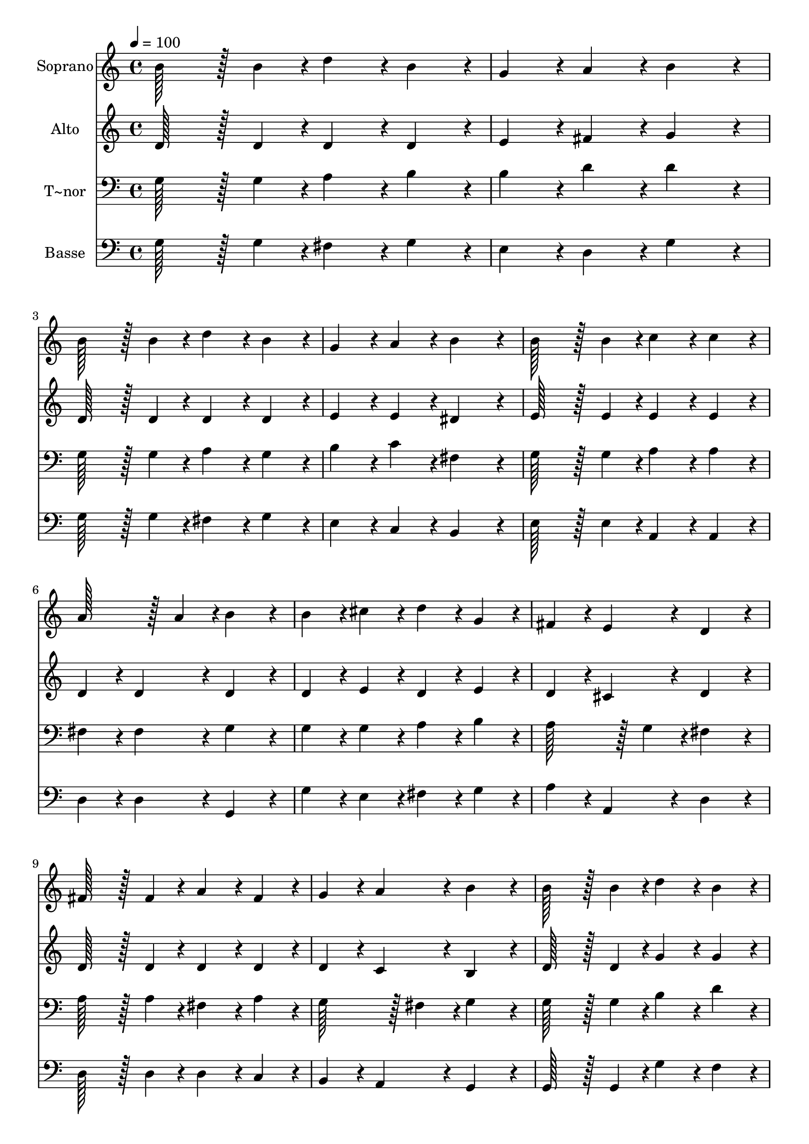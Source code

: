 % Lily was here -- automatically converted by c:/Program Files (x86)/LilyPond/usr/bin/midi2ly.py from output/121.mid
\version "2.14.0"

\layout {
  \context {
    \Voice
    \remove "Note_heads_engraver"
    \consists "Completion_heads_engraver"
    \remove "Rest_engraver"
    \consists "Completion_rest_engraver"
  }
}

trackAchannelA = {
  
  \time 4/4 
  
  \tempo 4 = 100 
  
}

trackA = <<
  \context Voice = voiceA \trackAchannelA
>>


trackBchannelA = {
  
  \set Staff.instrumentName = "Soprano"
  
  \time 4/4 
  
  \tempo 4 = 100 
  
}

trackBchannelB = \relative c {
  b''128*43 r128*5 b4*43/96 r4*5/96 d4*86/96 r4*10/96 b4*86/96 
  r4*10/96 
  | % 2
  g4*86/96 r4*10/96 a4*86/96 r4*10/96 b4*172/96 r4*20/96 
  | % 3
  b128*43 r128*5 b4*43/96 r4*5/96 d4*86/96 r4*10/96 b4*86/96 
  r4*10/96 
  | % 4
  g4*86/96 r4*10/96 a4*86/96 r4*10/96 b4*172/96 r4*20/96 
  | % 5
  b128*43 r128*5 b4*43/96 r4*5/96 c4*86/96 r4*10/96 c4*86/96 
  r4*10/96 
  | % 6
  a128*43 r128*5 a4*43/96 r4*5/96 b4*172/96 r4*20/96 
  | % 7
  b4*86/96 r4*10/96 cis4*86/96 r4*10/96 d4*86/96 r4*10/96 g,4*86/96 
  r4*10/96 
  | % 8
  fis4*86/96 r4*10/96 e4*86/96 r4*10/96 d4*172/96 r4*20/96 
  | % 9
  fis128*43 r128*5 fis4*43/96 r4*5/96 a4*86/96 r4*10/96 fis4*86/96 
  r4*10/96 
  | % 10
  g4*86/96 r4*10/96 a4*86/96 r4*10/96 b4*172/96 r4*20/96 
  | % 11
  b128*43 r128*5 b4*43/96 r4*5/96 d4*86/96 r4*10/96 b4*86/96 
  r4*10/96 
  | % 12
  c4*86/96 r4*10/96 d4*86/96 r4*10/96 e4*172/96 r4*20/96 
  | % 13
  e128*43 r128*5 e4*43/96 r4*5/96 c4*86/96 r4*10/96 a4*86/96 
  r4*10/96 
  | % 14
  d128*43 r128*5 d4*43/96 r4*5/96 b4*172/96 r4*20/96 
  | % 15
  c4*86/96 r4*10/96 e4*86/96 r4*10/96 d4*86/96 r4*10/96 d4*43/96 
  r4*5/96 g,4*43/96 r4*5/96 
  | % 16
  b4*86/96 r4*10/96 a4*86/96 r4*10/96 g4*172/96 
}

trackB = <<
  \context Voice = voiceA \trackBchannelA
  \context Voice = voiceB \trackBchannelB
>>


trackCchannelA = {
  
  \set Staff.instrumentName = "Alto"
  
  \time 4/4 
  
  \tempo 4 = 100 
  
}

trackCchannelB = \relative c {
  d'128*43 r128*5 d4*43/96 r4*5/96 d4*86/96 r4*10/96 d4*86/96 r4*10/96 
  | % 2
  e4*86/96 r4*10/96 fis4*86/96 r4*10/96 g4*172/96 r4*20/96 
  | % 3
  d128*43 r128*5 d4*43/96 r4*5/96 d4*86/96 r4*10/96 d4*86/96 
  r4*10/96 
  | % 4
  e4*86/96 r4*10/96 e4*86/96 r4*10/96 dis4*172/96 r4*20/96 
  | % 5
  e128*43 r128*5 e4*43/96 r4*5/96 e4*86/96 r4*10/96 e4*86/96 
  r4*10/96 
  | % 6
  d4*86/96 r4*10/96 d4*86/96 r4*10/96 d4*172/96 r4*20/96 
  | % 7
  d4*86/96 r4*10/96 e4*86/96 r4*10/96 d4*86/96 r4*10/96 e4*86/96 
  r4*10/96 
  | % 8
  d4*86/96 r4*10/96 cis4*86/96 r4*10/96 d4*172/96 r4*20/96 
  | % 9
  d128*43 r128*5 d4*43/96 r4*5/96 d4*86/96 r4*10/96 d4*86/96 
  r4*10/96 
  | % 10
  d4*86/96 r4*10/96 c4*86/96 r4*10/96 b4*172/96 r4*20/96 
  | % 11
  d128*43 r128*5 d4*43/96 r4*5/96 g4*86/96 r4*10/96 g4*86/96 
  r4*10/96 
  | % 12
  g4*86/96 r4*10/96 f4*86/96 r4*10/96 e4*172/96 r4*20/96 
  | % 13
  e4*86/96 r4*10/96 gis4*86/96 r4*10/96 a4*86/96 r4*10/96 e4*86/96 
  r4*10/96 
  | % 14
  d4*86/96 r4*10/96 fis4*86/96 r4*10/96 g4*172/96 r4*20/96 
  | % 15
  g4*86/96 r4*10/96 g4*86/96 r4*10/96 g4*86/96 r4*10/96 g4*43/96 
  r4*5/96 g4*43/96 r4*5/96 
  | % 16
  g4*86/96 r4*10/96 fis4*86/96 r4*10/96 g4*172/96 
}

trackC = <<
  \context Voice = voiceA \trackCchannelA
  \context Voice = voiceB \trackCchannelB
>>


trackDchannelA = {
  
  \set Staff.instrumentName = "T~nor"
  
  \time 4/4 
  
  \tempo 4 = 100 
  
}

trackDchannelB = \relative c {
  g'128*43 r128*5 g4*43/96 r4*5/96 a4*86/96 r4*10/96 b4*86/96 r4*10/96 
  | % 2
  b4*86/96 r4*10/96 d4*86/96 r4*10/96 d4*172/96 r4*20/96 
  | % 3
  g,128*43 r128*5 g4*43/96 r4*5/96 a4*86/96 r4*10/96 g4*86/96 
  r4*10/96 
  | % 4
  b4*86/96 r4*10/96 c4*86/96 r4*10/96 fis,4*172/96 r4*20/96 
  | % 5
  g128*43 r128*5 g4*43/96 r4*5/96 a4*86/96 r4*10/96 a4*86/96 
  r4*10/96 
  | % 6
  fis4*86/96 r4*10/96 fis4*86/96 r4*10/96 g4*172/96 r4*20/96 
  | % 7
  g4*86/96 r4*10/96 g4*86/96 r4*10/96 a4*86/96 r4*10/96 b4*86/96 
  r4*10/96 
  | % 8
  a128*43 r128*5 g4*43/96 r4*5/96 fis4*172/96 r4*20/96 
  | % 9
  a128*43 r128*5 a4*43/96 r4*5/96 fis4*86/96 r4*10/96 a4*86/96 
  r4*10/96 
  | % 10
  g128*43 r128*5 fis4*43/96 r4*5/96 g4*172/96 r4*20/96 
  | % 11
  g128*43 r128*5 g4*43/96 r4*5/96 b4*86/96 r4*10/96 d4*86/96 
  r4*10/96 
  | % 12
  c128*43 r128*5 b4*43/96 r4*5/96 c4*172/96 r4*20/96 
  | % 13
  b4*86/96 r4*10/96 e4*86/96 r4*10/96 e4*86/96 r4*10/96 c4*86/96 
  r4*10/96 
  | % 14
  a4*86/96 r4*10/96 d4*86/96 r4*10/96 d4*172/96 r4*20/96 
  | % 15
  c4*86/96 r4*10/96 c4*86/96 r4*10/96 d4*86/96 r4*10/96 d4*43/96 
  r4*5/96 b4*43/96 r4*5/96 
  | % 16
  d128*43 r128*5 c4*43/96 r4*5/96 b4*172/96 
}

trackD = <<

  \clef bass
  
  \context Voice = voiceA \trackDchannelA
  \context Voice = voiceB \trackDchannelB
>>


trackEchannelA = {
  
  \set Staff.instrumentName = "Basse"
  
  \time 4/4 
  
  \tempo 4 = 100 
  
}

trackEchannelB = \relative c {
  g'128*43 r128*5 g4*43/96 r4*5/96 fis4*86/96 r4*10/96 g4*86/96 
  r4*10/96 
  | % 2
  e4*86/96 r4*10/96 d4*86/96 r4*10/96 g4*172/96 r4*20/96 
  | % 3
  g128*43 r128*5 g4*43/96 r4*5/96 fis4*86/96 r4*10/96 g4*86/96 
  r4*10/96 
  | % 4
  e4*86/96 r4*10/96 c4*86/96 r4*10/96 b4*172/96 r4*20/96 
  | % 5
  e128*43 r128*5 e4*43/96 r4*5/96 a,4*86/96 r4*10/96 a4*86/96 
  r4*10/96 
  | % 6
  d4*86/96 r4*10/96 d4*86/96 r4*10/96 g,4*172/96 r4*20/96 
  | % 7
  g'4*86/96 r4*10/96 e4*86/96 r4*10/96 fis4*86/96 r4*10/96 g4*86/96 
  r4*10/96 
  | % 8
  a4*86/96 r4*10/96 a,4*86/96 r4*10/96 d4*172/96 r4*20/96 
  | % 9
  d128*43 r128*5 d4*43/96 r4*5/96 d4*86/96 r4*10/96 c4*86/96 
  r4*10/96 
  | % 10
  b4*86/96 r4*10/96 a4*86/96 r4*10/96 g4*172/96 r4*20/96 
  | % 11
  g128*43 r128*5 g4*43/96 r4*5/96 g'4*86/96 r4*10/96 f4*86/96 
  r4*10/96 
  | % 12
  e4*86/96 r4*10/96 d4*86/96 r4*10/96 c4*172/96 r4*20/96 
  | % 13
  gis'4*86/96 r4*10/96 e4*86/96 r4*10/96 a128*43 r128*5 a4*43/96 
  r4*5/96 
  | % 14
  fis4*86/96 r4*10/96 d4*86/96 r4*10/96 g4*172/96 r4*20/96 
  | % 15
  e4*86/96 r4*10/96 c4*86/96 r4*10/96 b4*86/96 r4*10/96 b4*43/96 
  r4*5/96 e4*43/96 r4*5/96 
  | % 16
  d4*86/96 r4*10/96 d4*86/96 r4*10/96 g4*172/96 
}

trackE = <<

  \clef bass
  
  \context Voice = voiceA \trackEchannelA
  \context Voice = voiceB \trackEchannelB
>>


\score {
  <<
    \context Staff=trackB \trackA
    \context Staff=trackB \trackB
    \context Staff=trackC \trackA
    \context Staff=trackC \trackC
    \context Staff=trackD \trackA
    \context Staff=trackD \trackD
    \context Staff=trackE \trackA
    \context Staff=trackE \trackE
  >>
  \layout {}
  \midi {}
}
